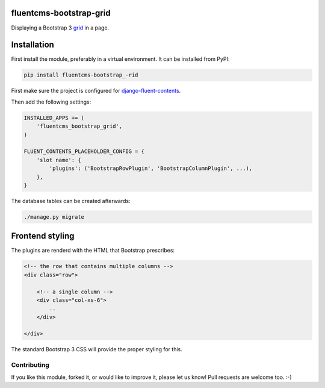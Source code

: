 fluentcms-bootstrap-grid
========================

.. image:: https://img.shields.io/travis/edoburu/fluentcms-bootstrap-grid/master.svg?branch=master
    :target: http://travis-ci.org/edoburu/fluentcms-bootstrap-grid
.. image:: https://img.shields.io/pypi/v/fluentcms-bootstrap-grid.svg
    :target: https://pypi.python.org/pypi/fluentcms-bootstrap-grid/
.. image:: https://img.shields.io/pypi/dm/fluentcms-bootstrap-grid.svg
    :target: https://pypi.python.org/pypi/fluentcms-bootstrap-grid/
.. image:: https://img.shields.io/badge/wheel-yes-green.svg
    :target: https://pypi.python.org/pypi/fluentcms-bootstrap-grid/
.. image:: https://img.shields.io/pypi/l/fluentcms-bootstrap-grid.svg
    :target: https://pypi.python.org/pypi/fluentcms-bootstrap-grid/
.. image:: https://img.shields.io/codecov/c/github/edoburu/fluentcms-bootstrap-grid/master.svg
    :target: https://codecov.io/github/edoburu/fluentcms-bootstrap-grid?branch=master

Displaying a Bootstrap 3 grid_ in a page.


Installation
============

First install the module, preferably in a virtual environment. It can be installed from PyPI:

.. code-block:: bash

    pip install fluentcms-bootstrap_-rid

First make sure the project is configured for django-fluent-contents_.

Then add the following settings:

.. code-block:: python

    INSTALLED_APPS += (
        'fluentcms_bootstrap_grid',
    )

    FLUENT_CONTENTS_PLACEHOLDER_CONFIG = {
        'slot name': {
            'plugins': ('BootstrapRowPlugin', 'BootstrapColumnPlugin', ...),
        },
    }

The database tables can be created afterwards:

.. code-block:: bash

    ./manage.py migrate


Frontend styling
================

The plugins are renderd with the HTML that Bootstrap prescribes:

.. code-block:: html+django

    <!-- the row that contains multiple columns -->
    <div class="row">

        <!-- a single column -->
        <div class="col-xs-6">
            ..
        </div>

    </div>

The standard Bootstrap 3 CSS will provide the proper styling for this.


Contributing
------------

If you like this module, forked it, or would like to improve it, please let us know!
Pull requests are welcome too. :-)

.. _django-fluent-contents: https://github.com/edoburu/django-fluent-contents
.. _grid: http://getbootstrap.com/css/#grid
